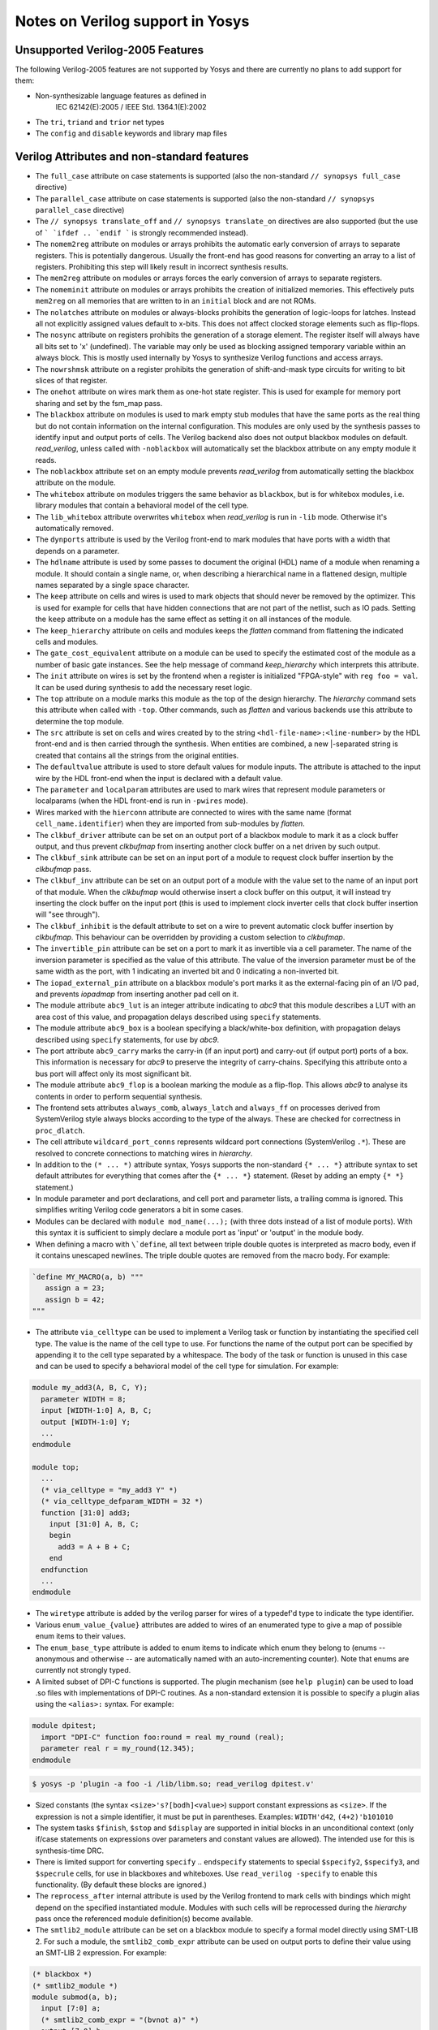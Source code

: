 Notes on Verilog support in Yosys
=================================

Unsupported Verilog-2005 Features
---------------------------------

The following Verilog-2005 features are not supported by
Yosys and there are currently no plans to add support
for them:

- Non-synthesizable language features as defined in
	IEC 62142(E):2005 / IEEE Std. 1364.1(E):2002

- The ``tri``, ``triand`` and ``trior`` net types

- The ``config`` and ``disable`` keywords and library map files


Verilog Attributes and non-standard features
--------------------------------------------

- The ``full_case`` attribute on case statements is supported (also the
  non-standard ``// synopsys full_case`` directive)

- The ``parallel_case`` attribute on case statements is supported (also the
  non-standard ``// synopsys parallel_case`` directive)

- The ``// synopsys translate_off`` and ``// synopsys translate_on`` directives
  are also supported (but the use of ``` `ifdef .. `endif ``` is strongly
  recommended instead).

- The ``nomem2reg`` attribute on modules or arrays prohibits the automatic early
  conversion of arrays to separate registers. This is potentially dangerous.
  Usually the front-end has good reasons for converting an array to a list of
  registers. Prohibiting this step will likely result in incorrect synthesis
  results.

- The ``mem2reg`` attribute on modules or arrays forces the early conversion of
  arrays to separate registers.

- The ``nomeminit`` attribute on modules or arrays prohibits the creation of
  initialized memories. This effectively puts ``mem2reg`` on all memories that
  are written to in an ``initial`` block and are not ROMs.

- The ``nolatches`` attribute on modules or always-blocks prohibits the
  generation of logic-loops for latches. Instead all not explicitly assigned
  values default to x-bits. This does not affect clocked storage elements such
  as flip-flops.

- The ``nosync`` attribute on registers prohibits the generation of a storage
  element. The register itself will always have all bits set to 'x' (undefined).
  The variable may only be used as blocking assigned temporary variable within
  an always block. This is mostly used internally by Yosys to synthesize Verilog
  functions and access arrays.

- The ``nowrshmsk`` attribute on a register prohibits the generation of
  shift-and-mask type circuits for writing to bit slices of that register.

- The ``onehot`` attribute on wires mark them as one-hot state register. This is
  used for example for memory port sharing and set by the fsm_map pass.

- The ``blackbox`` attribute on modules is used to mark empty stub modules that
  have the same ports as the real thing but do not contain information on the
  internal configuration. This modules are only used by the synthesis passes to
  identify input and output ports of cells. The Verilog backend also does not
  output blackbox modules on default. `read_verilog`, unless called with
  ``-noblackbox`` will automatically set the blackbox attribute on any empty
  module it reads.

- The ``noblackbox`` attribute set on an empty module prevents `read_verilog`
  from automatically setting the blackbox attribute on the module.

- The ``whitebox`` attribute on modules triggers the same behavior as
  ``blackbox``, but is for whitebox modules, i.e. library modules that contain a
  behavioral model of the cell type.

- The ``lib_whitebox`` attribute overwrites ``whitebox`` when `read_verilog` is
  run in ``-lib`` mode. Otherwise it's automatically removed.

- The ``dynports`` attribute is used by the Verilog front-end to mark modules
  that have ports with a width that depends on a parameter.

- The ``hdlname`` attribute is used by some passes to document the original
  (HDL) name of a module when renaming a module. It should contain a single
  name, or, when describing a hierarchical name in a flattened design, multiple
  names separated by a single space character.

- The ``keep`` attribute on cells and wires is used to mark objects that should
  never be removed by the optimizer. This is used for example for cells that
  have hidden connections that are not part of the netlist, such as IO pads.
  Setting the ``keep`` attribute on a module has the same effect as setting it
  on all instances of the module.

- The ``keep_hierarchy`` attribute on cells and modules keeps the `flatten`
  command from flattening the indicated cells and modules.

- The ``gate_cost_equivalent`` attribute on a module can be used to specify
  the estimated cost of the module as a number of basic gate instances. See
  the help message of command `keep_hierarchy` which interprets this
  attribute.

- The ``init`` attribute on wires is set by the frontend when a register is
  initialized "FPGA-style" with ``reg foo = val``. It can be used during
  synthesis to add the necessary reset logic.

- The ``top`` attribute on a module marks this module as the top of the design
  hierarchy. The `hierarchy` command sets this attribute when called with
  ``-top``. Other commands, such as `flatten` and various backends use this
  attribute to determine the top module.

- The ``src`` attribute is set on cells and wires created by to the string
  ``<hdl-file-name>:<line-number>`` by the HDL front-end and is then carried
  through the synthesis. When entities are combined, a new \|-separated string
  is created that contains all the strings from the original entities.

- The ``defaultvalue`` attribute is used to store default values for module
  inputs. The attribute is attached to the input wire by the HDL front-end when
  the input is declared with a default value.

- The ``parameter`` and ``localparam`` attributes are used to mark wires that
  represent module parameters or localparams (when the HDL front-end is run in
  ``-pwires`` mode).

- Wires marked with the ``hierconn`` attribute are connected to wires with the
  same name (format ``cell_name.identifier``) when they are imported from
  sub-modules by `flatten`.

- The ``clkbuf_driver`` attribute can be set on an output port of a blackbox
  module to mark it as a clock buffer output, and thus prevent `clkbufmap` from
  inserting another clock buffer on a net driven by such output.

- The ``clkbuf_sink`` attribute can be set on an input port of a module to
  request clock buffer insertion by the `clkbufmap` pass.

- The ``clkbuf_inv`` attribute can be set on an output port of a module with the
  value set to the name of an input port of that module.  When the `clkbufmap`
  would otherwise insert a clock buffer on this output, it will instead try
  inserting the clock buffer on the input port (this is used to implement clock
  inverter cells that clock buffer insertion will "see through").

- The ``clkbuf_inhibit`` is the default attribute to set on a wire to prevent
  automatic clock buffer insertion by `clkbufmap`. This behaviour can be
  overridden by providing a custom selection to `clkbufmap`.

- The ``invertible_pin`` attribute can be set on a port to mark it as invertible
  via a cell parameter.  The name of the inversion parameter is specified as the
  value of this attribute.  The value of the inversion parameter must be of the
  same width as the port, with 1 indicating an inverted bit and 0 indicating a
  non-inverted bit.

- The ``iopad_external_pin`` attribute on a blackbox module's port marks it as
  the external-facing pin of an I/O pad, and prevents `iopadmap` from inserting
  another pad cell on it.

- The module attribute ``abc9_lut`` is an integer attribute indicating to `abc9`
  that this module describes a LUT with an area cost of this value, and
  propagation delays described using ``specify`` statements.

- The module attribute ``abc9_box`` is a boolean specifying a black/white-box
  definition, with propagation delays described using ``specify`` statements,
  for use by `abc9`.

- The port attribute ``abc9_carry`` marks the carry-in (if an input port) and
  carry-out (if output port) ports of a box. This information is necessary for
  `abc9` to preserve the integrity of carry-chains. Specifying this attribute
  onto a bus port will affect only its most significant bit.

- The module attribute ``abc9_flop`` is a boolean marking the module as a
  flip-flop. This allows `abc9` to analyse its contents in order to perform
  sequential synthesis.

- The frontend sets attributes ``always_comb``, ``always_latch`` and
  ``always_ff`` on processes derived from SystemVerilog style always blocks
  according to the type of the always. These are checked for correctness in
  ``proc_dlatch``.

- The cell attribute ``wildcard_port_conns`` represents wildcard port
  connections (SystemVerilog ``.*``). These are resolved to concrete connections
  to matching wires in `hierarchy`.

- In addition to the ``(* ... *)`` attribute syntax, Yosys supports the
  non-standard ``{* ... *}`` attribute syntax to set default attributes for
  everything that comes after the ``{* ... *}`` statement. (Reset by adding an
  empty ``{* *}`` statement.)

- In module parameter and port declarations, and cell port and parameter lists,
  a trailing comma is ignored. This simplifies writing Verilog code generators a
  bit in some cases.

- Modules can be declared with ``module mod_name(...);`` (with three dots
  instead of a list of module ports). With this syntax it is sufficient to
  simply declare a module port as 'input' or 'output' in the module body.

- When defining a macro with ``\`define``, all text between triple double quotes
  is interpreted as macro body, even if it contains unescaped newlines. The
  triple double quotes are removed from the macro body. For example:

.. code-block:: verilog

      `define MY_MACRO(a, b) """
         assign a = 23;
         assign b = 42;
      """

- The attribute ``via_celltype`` can be used to implement a Verilog task or
  function by instantiating the specified cell type. The value is the name of
  the cell type to use. For functions the name of the output port can be
  specified by appending it to the cell type separated by a whitespace. The body
  of the task or function is unused in this case and can be used to specify a
  behavioral model of the cell type for simulation. For example:

.. code-block:: verilog

      module my_add3(A, B, C, Y);
        parameter WIDTH = 8;
        input [WIDTH-1:0] A, B, C;
        output [WIDTH-1:0] Y;
        ...
      endmodule

      module top;
        ...
        (* via_celltype = "my_add3 Y" *)
        (* via_celltype_defparam_WIDTH = 32 *)
        function [31:0] add3;
          input [31:0] A, B, C;
          begin
            add3 = A + B + C;
          end
        endfunction
        ...
      endmodule

- The ``wiretype`` attribute is added by the verilog parser for wires of a
  typedef'd type to indicate the type identifier.

- Various ``enum_value_{value}`` attributes are added to wires of an enumerated
  type to give a map of possible enum items to their values.

- The ``enum_base_type`` attribute is added to enum items to indicate which enum
  they belong to (enums -- anonymous and otherwise -- are automatically named
  with an auto-incrementing counter). Note that enums are currently not strongly
  typed.

- A limited subset of DPI-C functions is supported. The plugin mechanism (see
  ``help plugin``) can be used to load .so files with implementations of DPI-C
  routines. As a non-standard extension it is possible to specify a plugin alias
  using the ``<alias>:`` syntax. For example:

.. code-block:: verilog

      module dpitest;
        import "DPI-C" function foo:round = real my_round (real);
        parameter real r = my_round(12.345);
      endmodule

.. code-block::

      $ yosys -p 'plugin -a foo -i /lib/libm.so; read_verilog dpitest.v'

- Sized constants (the syntax ``<size>'s?[bodh]<value>``) support constant
  expressions as ``<size>``. If the expression is not a simple identifier, it
  must be put in parentheses. Examples: ``WIDTH'd42``, ``(4+2)'b101010``

- The system tasks ``$finish``, ``$stop`` and ``$display`` are supported in
  initial blocks in an unconditional context (only if/case statements on
  expressions over parameters and constant values are allowed). The intended use
  for this is synthesis-time DRC.

- There is limited support for converting ``specify`` .. ``endspecify``
  statements to special ``$specify2``, ``$specify3``, and ``$specrule`` cells,
  for use in blackboxes and whiteboxes. Use ``read_verilog -specify`` to enable
  this functionality. (By default these blocks are ignored.)

- The ``reprocess_after`` internal attribute is used by the Verilog frontend to
  mark cells with bindings which might depend on the specified instantiated
  module. Modules with such cells will be reprocessed during the `hierarchy`
  pass once the referenced module definition(s) become available.

- The ``smtlib2_module`` attribute can be set on a blackbox module to specify a
  formal model directly using SMT-LIB 2. For such a module, the
  ``smtlib2_comb_expr`` attribute can be used on output ports to define their
  value using an SMT-LIB 2 expression. For example:

.. code-block:: verilog

      (* blackbox *)
      (* smtlib2_module *)
      module submod(a, b);
        input [7:0] a;
        (* smtlib2_comb_expr = "(bvnot a)" *)
        output [7:0] b;
      endmodule

Non-standard or SystemVerilog features for formal verification
--------------------------------------------------------------

- Support for ``assert``, ``assume``, ``restrict``, and ``cover`` is enabled
  when `read_verilog` is called with ``-formal``.

- The system task ``$initstate`` evaluates to 1 in the initial state and to 0
  otherwise.

- The system function ``$anyconst`` evaluates to any constant value. This is
  equivalent to declaring a reg as ``rand const``, but also works outside of
  checkers. (Yosys also supports ``rand const`` outside checkers.)

- The system function ``$anyseq`` evaluates to any value, possibly a different
  value in each cycle. This is equivalent to declaring a reg as ``rand``, but
  also works outside of checkers. (Yosys also supports ``rand`` variables
  outside checkers.)

- The system functions ``$allconst`` and ``$allseq`` can be used to construct
  formal exist-forall problems. Assumptions only hold if the trace satisfies the
  assumption for all ``$allconst/$allseq`` values. For assertions and cover
  statements it is sufficient if just one ``$allconst/$allseq`` value triggers
  the property (similar to ``$anyconst/$anyseq``).

- Wires/registers declared using the ``anyconst/anyseq/allconst/allseq``
  attribute (for example ``(* anyconst *) reg [7:0] foobar;``) will behave as if
  driven by a ``$anyconst/$anyseq/$allconst/$allseq`` function.

- The SystemVerilog tasks ``$past``, ``$stable``, ``$rose`` and ``$fell`` are
  supported in any clocked block.

- The syntax ``@($global_clock)`` can be used to create FFs that have no
  explicit clock input (``$ff`` cells). The same can be achieved by using
  ``@(posedge <netname>)`` or ``@(negedge <netname>)`` when ``<netname>`` is
  marked with the ``(* gclk *)`` Verilog attribute.


Supported features from SystemVerilog
-------------------------------------

When `read_verilog` is called with ``-sv``, it accepts some language features
from SystemVerilog:

- The ``assert`` statement from SystemVerilog is supported in its most basic
  form. In module context: ``assert property (<expression>);`` and within an
  always block: ``assert(<expression>);``. It is transformed to an ``$assert``
  cell.

- The ``assume``, ``restrict``, and ``cover`` statements from SystemVerilog are
  also supported. The same limitations as with the ``assert`` statement apply.

- The keywords ``always_comb``, ``always_ff`` and ``always_latch``, ``logic``
  and ``bit`` are supported.

- Declaring free variables with ``rand`` and ``rand const`` is supported.

- Checkers without a port list that do not need to be instantiated (but instead
  behave like a named block) are supported.

- SystemVerilog packages are supported. Once a SystemVerilog file is read into a
  design with `read_verilog`, all its packages are available to SystemVerilog
  files being read into the same design afterwards.

- typedefs are supported (including inside packages)
	- type casts are currently not supported

- enums are supported (including inside packages)
	- but are currently not strongly typed

- packed structs and unions are supported
	- arrays of packed structs/unions are currently not supported
	- structure literals are currently not supported

- multidimensional arrays are supported
	- array assignment of unpacked arrays is currently not supported
	- array literals are currently not supported

- SystemVerilog interfaces (SVIs) are supported. Modports for specifying whether
  ports are inputs or outputs are supported.

- Assignments within expressions are supported.

- The ``unique``, ``unique0``, and ``priority`` SystemVerilog keywords are
  supported on ``if`` and ``case`` conditionals.  (The Verilog frontend
  will process conditionals using these keywords by annotating their
  representation with the appropriate ``full_case`` and/or ``parallel_case``
  attributes, which are described above.)
